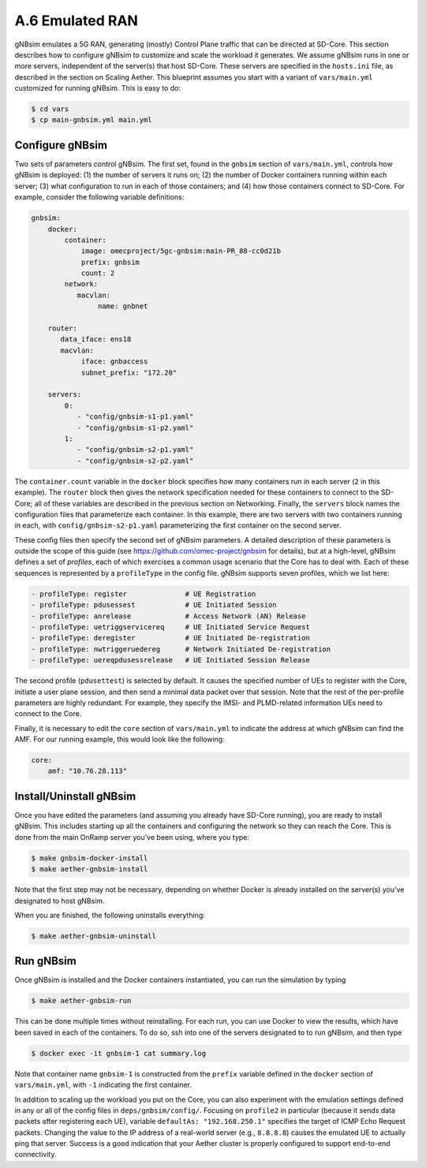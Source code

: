 A.6  Emulated RAN
-----------------------------

gNBsim emulates a 5G RAN, generating (mostly) Control Plane traffic
that can be directed at SD-Core. This section describes how to
configure gNBsim to customize and scale the workload it
generates. We assume gNBsim runs in one or more servers, independent
of the server(s) that host SD-Core. These servers are specified in the
``hosts.ini`` file, as described in the section on Scaling Aether. This
blueprint assumes you start with a variant of ``vars/main.yml``
customized for running gNBsim. This is easy to do:

.. code-block::

   $ cd vars
   $ cp main-gnbsim.yml main.yml

Configure gNBsim
~~~~~~~~~~~~~~~~~~

Two sets of parameters control gNBsim. The first set, found in the
``gnbsim`` section of ``vars/main.yml``, controls how gNBsim is
deployed: (1) the number of servers it runs on; (2) the number of
Docker containers running within each server; (3) what configuration
to run in each of those containers; and
(4) how those containers connect to SD-Core. For example, consider the
following variable definitions:

.. code-block::

   gnbsim:
       docker:
           container:
               image: omecproject/5gc-gnbsim:main-PR_88-cc0d21b
               prefix: gnbsim
               count: 2
           network:
              macvlan:
                   name: gnbnet

       router:
          data_iface: ens18
          macvlan:
               iface: gnbaccess
               subnet_prefix: "172.20"

       servers:
           0:
              - "config/gnbsim-s1-p1.yaml"
              - "config/gnbsim-s1-p2.yaml"
           1:
              - "config/gnbsim-s2-p1.yaml"
              - "config/gnbsim-s2-p2.yaml"

The ``container.count`` variable in the ``docker`` block specifies how
many containers run in each server (``2`` in this example). The
``router`` block then gives the network specification needed for these
containers to connect to the SD-Core; all of these variables are
described in the previous section on Networking. Finally, the
``servers`` block names the configuration files that parameterize each
container. In this example, there are two servers with two containers
running in each, with ``config/gnbsim-s2-p1.yaml`` parameterizing the
first container on the second server.

These config files then specify the second set of gNBsim parameters.
A detailed description of these parameters is outside the scope of
this guide (see https://github.com/omec-project/gnbsim for details),
but at a high-level, gNBsim defines a set of *profiles*, each of which
exercises a common usage scenario that the Core has to deal with. Each
of these sequences is represented by a ``profileType`` in the config
file. gNBsim supports seven profiles, which we list here:

.. code-block::

   - profileType: register		# UE Registration
   - profileType: pdusessest		# UE Initiated Session
   - profileType: anrelease		# Access Network (AN) Release
   - profileType: uetriggservicereq	# UE Initiated Service Request
   - profileType: deregister		# UE Initiated De-registration
   - profileType: nwtriggeruedereg	# Network Initiated De-registration
   - profileType: uereqpdusessrelease	# UE Initiated Session Release

The second profile (``pdusettest``) is selected by default. It causes
the specified number of UEs to register with the Core, initiate a user
plane session, and then send a minimal data packet over that session.
Note that the rest of the per-profile parameters are highly redundant.
For example, they specify the IMSI- and PLMD-related information UEs
need to connect to the Core.

Finally, it is necessary to edit the ``core`` section of
``vars/main.yml`` to indicate the address at which gNBsim can find the
AMF. For our running example, this would look like the following:

.. code-block::

   core:
       amf: "10.76.28.113"


Install/Uninstall gNBsim
~~~~~~~~~~~~~~~~~~~~~~~~~~

Once you have edited the parameters (and assuming you already have
SD-Core running), you are ready to install gNBsim. This includes starting
up all the containers and configuring the network so they can reach
the Core. This is done from the main OnRamp server you've been using,
where you type:

.. code-block::

   $ make gnbsim-docker-install
   $ make aether-gnbsim-install

Note that the first step may not be necessary, depending on whether
Docker is already installed on the server(s) you've designated to host
gNBsim.

When you are finished, the following uninstalls everything:

.. code-block::

   $ make aether-gnbsim-uninstall

Run gNBsim
~~~~~~~~~~~~~~~~~~

Once gNBsim is installed and the Docker containers instantiated, you
can run the simulation by typing

.. code-block::

   $ make aether-gnbsim-run

This can be done multiple times without reinstalling. For each run,
you can use Docker to view the results, which have been saved in each
of the containers. To do so, ssh into one of the servers designated to
to run gNBsim, and then type

.. code-block::

   $ docker exec -it gnbsim-1 cat summary.log

Note that container name ``gnbsim-1`` is constructed from the
``prefix`` variable defined in the ``docker`` section of
``vars/main.yml``, with ``-1`` indicating the first container.

In addition to scaling up the workload you put on the Core, you can
also experiment with the emulation settings defined in any or all of
the config files in ``deps/gnbsim/config/``. Focusing on ``profile2``
in particular (because it sends data packets after registering each
UE), variable ``defaultAs: "192.168.250.1"`` specifies the target of
ICMP Echo Request packets. Changing the value to the IP address of a
real-world server (e.g., ``8.8.8.8``) causes the emulated UE to
actually ping that server. Success is a good indication that your
Aether cluster is properly configured to support end-to-end
connectivity.

